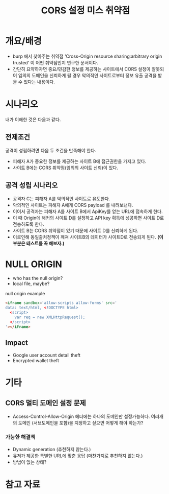 #+TITLE: CORS 설정 미스 취약점 

* 개요/배경
- burp 에서 찾아주는 취약점 'Cross-Origin resource sharing:arbitrary origin trusted' 이 어떤 취약점인지 연구한 문서이다. 
- 간단히 요약하자면 중요/민감한 정보를 제공하는 사이트에서 CORS 설정이 잘못되어 임의의 도메인을 신뢰하게 될 경우 악의적인 사이트로부터 정보 유출 공격을 받을 수 있다는 내용이다. 

* 시나리오

[[./img/scenario.png]]

내가 이해한 것은 다음과 같다. 

** 전제조건
공격이 성립하려면 다음 두 조건을 만족해야 한다. 

- 피해자 A가 중요한 정보를 제공하는 사이트 B에 접근권한을 가지고 있다. 
- 사이트 B에는 CORS 취약점(임의의 사이트 신뢰)이 있다. 

** 공격 성립 시나리오 
- 공격자 C는 피해자 A를 악의적인 사이트로 유도한다.
- 악의적인 사이트는 피해자 A에게 CORS payload 를 내려보낸다. 
- 이어서 공격자는 피해자 A를 사이트 B에서 ApiKey를 얻는 URL에 접속하게 한다. 
- 이 때 Origin에 해커의 사이트 D를 설정하고 API key 획득에 성공하면 사이트 D로 전송하도록 한다. 
- 사이트 B는 CORS 취약점이 있기 때문에 사이트 D를 신뢰하게 된다.
- 이로인해 동일출처정책이 깨져 사이트B의 데이터가 사이트D로 전송되게 된다.  *(이 부분은 테스트를 꼭 해보자.)*


* NULL ORIGIN
- who has the null origin?
- local file, maybe?

null origin example
#+BEGIN_SRC html
<iframe sandbox='allow-scripts allow-forms' src='
data: text/html, <!DOCTYPE html>
  <script>
    var req = new XMLHttpRequest();
  </script>
'></iframe>
#+END_SRC

** Impact
- Google user account detail theft
- Encrypted wallet theft


* 기타 
** CORS 멀티 도메인 설정 문제 
- Access-Control-Allow-Origin 헤더에는 하나의 도메인만 설정가능하다. 여러개의 도메인 (서브도메인을 포함)을 지정하고 싶으면 어떻게 해야 하는가?

*** 가능한 해결책
- Dynamic generation (추천하지 않는다.)
- 유저가 제공한 특별한 URL에 맞춘 응답 (마찬가지로 추천하지 않는다.)
- 방법이 없는 상태?


* 참고 자료 
[fn:1] https://portswigger.net/blog/exploiting-cors-misconfigurations-for-bitcoins-and-bounties
